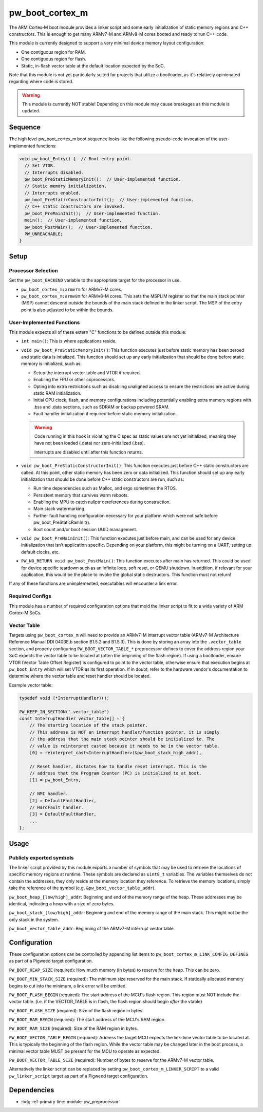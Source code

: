 .. _module-pw_boot_cortex_m:

----------------
pw_boot_cortex_m
----------------

The ARM Cortex-M boot module provides a linker script and some early
initialization of static memory regions and C++ constructors. This is enough to
get many ARMv7-M and ARMv8-M cores booted and ready to run C++ code.

This module is currently designed to support a very minimal device memory layout
configuration:

- One contiguous region for RAM.
- One contiguous region for flash.
- Static, in-flash vector table at the default location expected by the SoC.

Note that this module is not yet particularly suited for projects that utilize
a bootloader, as it's relatively opinionated regarding where code is stored.

.. warning::

   This module is currently NOT stable! Depending on this module may cause
   breakages as this module is updated.

Sequence
========

The high level pw_boot_cortex_m boot sequence looks like the following
pseudo-code invocation of the user-implemented functions:

.. code:: cpp

   void pw_boot_Entry() {  // Boot entry point.
     // Set VTOR.
     // Interrupts disabled.
     pw_boot_PreStaticMemoryInit();  // User-implemented function.
     // Static memory initialization.
     // Interrupts enabled.
     pw_boot_PreStaticConstructorInit();  // User-implemented function.
     // C++ static constructors are invoked.
     pw_boot_PreMainInit();  // User-implemented function.
     main();  // User-implemented function.
     pw_boot_PostMain();  // User-implemented function.
     PW_UNREACHABLE;
   }

Setup
=====

Processor Selection
-------------------
Set the ``pw_boot_BACKEND`` variable to the appropriate target for the processor
in use.

- ``pw_boot_cortex_m:armv7m`` for ARMv7-M cores.

- ``pw_boot_cortex_m:armv8m`` for ARMv8-M cores. This sets the MSPLIM register
  so that the main stack pointer (MSP) cannot descend outside the bounds of the
  main stack defined in the linker script. The MSP of the entry point is also
  adjusted to be within the bounds.

User-Implemented Functions
--------------------------
This module expects all of these extern "C" functions to be defined outside this
module:

- ``int main()``: This is where applications reside.
- ``void pw_boot_PreStaticMemoryInit()``: This function executes just before
  static memory has been zeroed and static data is intialized. This function
  should set up any early initialization that should be done before static
  memory is initialized, such as:

  - Setup the interrupt vector table and VTOR if required.
  - Enabling the FPU or other coprocessors.
  - Opting into extra restrictions such as disabling unaligned access to ensure
    the restrictions are active during static RAM initialization.
  - Initial CPU clock, flash, and memory configurations including potentially
    enabling extra memory regions with .bss and .data sections, such as SDRAM
    or backup powered SRAM.
  - Fault handler initialization if required before static memory
    initialization.

  .. warning::

     Code running in this hook is violating the C spec as static values are not
     yet initialized, meaning they have not been loaded (.data) nor
     zero-initialized (.bss).

     Interrupts are disabled until after this function returns.

- ``void pw_boot_PreStaticConstructorInit()``: This function executes just
  before C++ static constructors are called. At this point, other static memory
  has been zero or data initialized. This function should set up any early
  initialization that should be done before C++ static constructors are run,
  such as:

  - Run time dependencies such as Malloc, and ergo sometimes the RTOS.
  - Persistent memory that survives warm reboots.
  - Enabling the MPU to catch nullptr dereferences during construction.
  - Main stack watermarking.
  - Further fault handling configuration necessary for your platform which were
    not safe before pw_boot_PreStaticRamInit().
  - Boot count and/or boot session UUID management.

- ``void pw_boot_PreMainInit()``: This function executes just before main, and
  can be used for any device initialization that isn't application specific.
  Depending on your platform, this might be turning on a UART, setting up
  default clocks, etc.

- ``PW_NO_RETURN void pw_boot_PostMain()``: This function executes after main
  has returned. This could be used for device specific teardown such as an
  infinite loop, soft reset, or QEMU shutdown. In addition, if relevant for your
  application, this would be the place to invoke the global static
  destructors. This function must not return!


If any of these functions are unimplemented, executables will encounter a link
error.

Required Configs
----------------
This module has a number of required configuration options that mold the linker
script to fit to a wide variety of ARM Cortex-M SoCs.

Vector Table
------------
Targets using ``pw_boot_cortex_m`` will need to provide an ARMv7-M interrupt
vector table (ARMv7-M Architecture Reference Manual DDI 0403E.b section B1.5.2
and B1.5.3). This is done by storing an array into the ``.vector_table``
section, and properly configuring ``PW_BOOT_VECTOR_TABLE_*`` preprocessor
defines to cover the address region your SoC expects the vector table to be
located at (often the beginning of the flash region). If using a bootloader,
ensure VTOR (Vector Table Offset Register) is configured to point to the vector
table, otherwise ensure that execution begins at ``pw_boot_Entry`` which will
set VTOR as its first operation. If in doubt, refer to the hardware vendor's
documentation to determine where the vector table and reset handler should be
located.

Example vector table:

.. code-block:: cpp

   typedef void (*InterruptHandler)();

   PW_KEEP_IN_SECTION(".vector_table")
   const InterruptHandler vector_table[] = {
       // The starting location of the stack pointer.
       // This address is NOT an interrupt handler/function pointer, it is simply
       // the address that the main stack pointer should be initialized to. The
       // value is reinterpret casted because it needs to be in the vector table.
       [0] = reinterpret_cast<InterruptHandler>(&pw_boot_stack_high_addr),

       // Reset handler, dictates how to handle reset interrupt. This is the
       // address that the Program Counter (PC) is initialized to at boot.
       [1] = pw_boot_Entry,

       // NMI handler.
       [2] = DefaultFaultHandler,
       // HardFault handler.
       [3] = DefaultFaultHandler,
       ...
   };

Usage
=====

Publicly exported symbols
-------------------------
The linker script provided by this module exports a number of symbols that
may be used to retrieve the locations of specific memory regions at runtime.
These symbols are declared as ``uint8_t`` variables. The variables themselves
do not contain the addresses, they only reside at the memory location they
reference. To retrieve the memory locations, simply take the reference of the
symbol (e.g. ``&pw_boot_vector_table_addr``).

``pw_boot_heap_[low/high]_addr``: Beginning and end of the memory range of the heap.
These addresses may be identical, indicating a heap with a size of zero bytes.

``pw_boot_stack_[low/high]_addr``: Beginning and end of the memory range of the main
stack. This might not be the only stack in the system.

``pw_boot_vector_table_addr``: Beginning of the ARMv7-M interrupt vector table.

Configuration
=============
These configuration options can be controlled by appending list items to
``pw_boot_cortex_m_LINK_CONFIG_DEFINES`` as part of a Pigweed target
configuration.

``PW_BOOT_HEAP_SIZE`` (required):
How much memory (in bytes) to reserve for the heap. This can be zero.

``PW_BOOT_MIN_STACK_SIZE`` (required):
The minimum size reserved for the main stack. If statically allocated memory
begins to cut into the minimum, a link error will be emitted.

``PW_BOOT_FLASH_BEGIN`` (required):
The start address of the MCU's flash region. This region must NOT include the
vector table. (i.e. if the VECTOR_TABLE is in flash, the flash region
should begin *after* the vtable)

``PW_BOOT_FLASH_SIZE`` (required):
Size of the flash region in bytes.

``PW_BOOT_RAM_BEGIN`` (required):
The start address of the MCU's RAM region.

``PW_BOOT_RAM_SIZE`` (required):
Size of the RAM region in bytes.

``PW_BOOT_VECTOR_TABLE_BEGIN`` (required):
Address the target MCU expects the link-time vector table to be located at. This
is typically the beginning of the flash region. While the vector table may be
changed later in the boot process, a minimal vector table MUST be present for
the MCU to operate as expected.

``PW_BOOT_VECTOR_TABLE_SIZE`` (required):
Number of bytes to reserve for the ARMv7-M vector table.

Alternatively the linker script can be replaced by setting
``pw_boot_cortex_m_LINKER_SCRIPT`` to a valid ``pw_linker_script`` target
as part of a Pigweed target configuration.

Dependencies
============
- :bdg-ref-primary-line:`module-pw_preprocessor`

